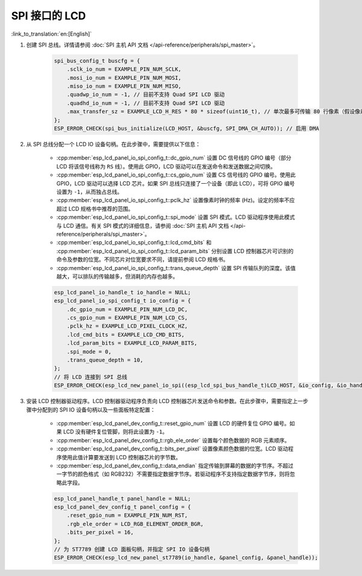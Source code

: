 SPI 接口的 LCD
---------------

:link_to_translation:`en:[English]`

#. 创建 SPI 总线。详情请参阅 :doc:`SPI 主机 API 文档 </api-reference/peripherals/spi_master>`。

    .. code-block:: c

        spi_bus_config_t buscfg = {
            .sclk_io_num = EXAMPLE_PIN_NUM_SCLK,
            .mosi_io_num = EXAMPLE_PIN_NUM_MOSI,
            .miso_io_num = EXAMPLE_PIN_NUM_MISO,
            .quadwp_io_num = -1, // 目前不支持 Quad SPI LCD 驱动
            .quadhd_io_num = -1, // 目前不支持 Quad SPI LCD 驱动
            .max_transfer_sz = EXAMPLE_LCD_H_RES * 80 * sizeof(uint16_t), // 单次最多可传输 80 行像素（假设像素格式为 RGB565）
        };
        ESP_ERROR_CHECK(spi_bus_initialize(LCD_HOST, &buscfg, SPI_DMA_CH_AUTO)); // 启用 DMA

#. 从 SPI 总线分配一个 LCD IO 设备句柄。在此步骤中，需要提供以下信息：

    - :cpp:member:`esp_lcd_panel_io_spi_config_t::dc_gpio_num` 设置 DC 信号线的 GPIO 编号（部分 LCD 将该信号线称为 ``RS`` 线）。使用此 GPIO，LCD 驱动可以在发送命令和发送数据之间切换。
    - :cpp:member:`esp_lcd_panel_io_spi_config_t::cs_gpio_num` 设置 CS 信号线的 GPIO 编号。使用此 GPIO，LCD 驱动可以选择 LCD 芯片。如果 SPI 总线只连接了一个设备（即此 LCD），可将 GPIO 编号设置为 ``-1``，从而独占总线。
    - :cpp:member:`esp_lcd_panel_io_spi_config_t::pclk_hz` 设置像素时钟的频率 (Hz)。设定的频率不应超过 LCD 规格书中推荐的范围。
    - :cpp:member:`esp_lcd_panel_io_spi_config_t::spi_mode` 设置 SPI 模式。LCD 驱动程序使用此模式与 LCD 通信。有关 SPI 模式的详细信息，请参阅 :doc:`SPI 主机 API 文档 </api-reference/peripherals/spi_master>`。
    - :cpp:member:`esp_lcd_panel_io_spi_config_t::lcd_cmd_bits` 和 :cpp:member:`esp_lcd_panel_io_spi_config_t::lcd_param_bits` 分别设置 LCD 控制器芯片可识别的命令及参数的位宽。不同芯片对位宽要求不同，请提前参阅 LCD 规格书。
    - :cpp:member:`esp_lcd_panel_io_spi_config_t::trans_queue_depth` 设置 SPI 传输队列的深度。该值越大，可以排队的传输越多，但消耗的内存也越多。

    .. code-block:: c

        esp_lcd_panel_io_handle_t io_handle = NULL;
        esp_lcd_panel_io_spi_config_t io_config = {
            .dc_gpio_num = EXAMPLE_PIN_NUM_LCD_DC,
            .cs_gpio_num = EXAMPLE_PIN_NUM_LCD_CS,
            .pclk_hz = EXAMPLE_LCD_PIXEL_CLOCK_HZ,
            .lcd_cmd_bits = EXAMPLE_LCD_CMD_BITS,
            .lcd_param_bits = EXAMPLE_LCD_PARAM_BITS,
            .spi_mode = 0,
            .trans_queue_depth = 10,
        };
        // 将 LCD 连接到 SPI 总线
        ESP_ERROR_CHECK(esp_lcd_new_panel_io_spi((esp_lcd_spi_bus_handle_t)LCD_HOST, &io_config, &io_handle));

#. 安装 LCD 控制器驱动程序。LCD 控制器驱动程序负责向 LCD 控制器芯片发送命令和参数。在此步骤中，需要指定上一步骤中分配到的 SPI IO 设备句柄以及一些面板特定配置：

    - :cpp:member:`esp_lcd_panel_dev_config_t::reset_gpio_num` 设置 LCD 的硬件复位 GPIO 编号。如果 LCD 没有硬件复位管脚，则将此设置为 ``-1``。
    - :cpp:member:`esp_lcd_panel_dev_config_t::rgb_ele_order` 设置每个颜色数据的 RGB 元素顺序。
    - :cpp:member:`esp_lcd_panel_dev_config_t::bits_per_pixel` 设置像素颜色数据的位宽。LCD 驱动程序使用此值计算要发送到 LCD 控制器芯片的字节数。
    - :cpp:member:`esp_lcd_panel_dev_config_t::data_endian` 指定传输到屏幕的数据的字节序。不超过一字节的颜色格式（如 RGB232）不需要指定数据字节序。若驱动程序不支持指定数据字节序，则将忽略此字段。

    .. code-block:: c

        esp_lcd_panel_handle_t panel_handle = NULL;
        esp_lcd_panel_dev_config_t panel_config = {
            .reset_gpio_num = EXAMPLE_PIN_NUM_RST,
            .rgb_ele_order = LCD_RGB_ELEMENT_ORDER_BGR,
            .bits_per_pixel = 16,
        };
        // 为 ST7789 创建 LCD 面板句柄，并指定 SPI IO 设备句柄
        ESP_ERROR_CHECK(esp_lcd_new_panel_st7789(io_handle, &panel_config, &panel_handle));
